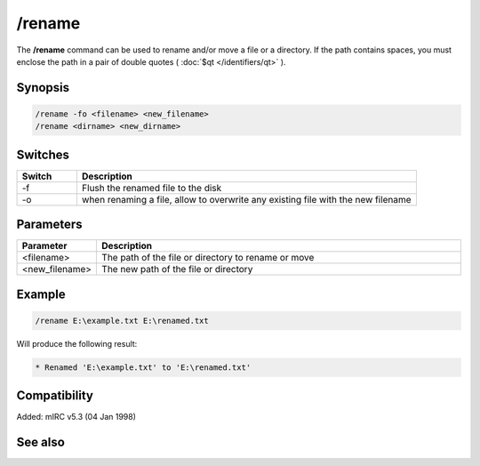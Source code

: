 /rename
=======

The **/rename** command can be used to rename and/or move a file or a directory. If the path contains spaces, you must enclose the path in a pair of double quotes ( :doc:`$qt </identifiers/qt>` ).

Synopsis
--------

.. code:: text

    /rename -fo <filename> <new_filename>
    /rename <dirname> <new_dirname>

Switches
--------

.. list-table::
    :widths: 15 85
    :header-rows: 1

    * - Switch
      - Description
    * - -f
      - Flush the renamed file to the disk
    * - -o
      - when renaming a file, allow to overwrite any existing file with the new filename

Parameters
----------

.. list-table::
    :widths: 15 85
    :header-rows: 1

    * - Parameter
      - Description
    * - <filename>
      - The path of the file or directory to rename or move
    * - <new_filename>
      - The new path of the file or directory

Example
-------

.. code:: text

    /rename E:\example.txt E:\renamed.txt

Will produce the following result:

.. code:: text

    * Renamed 'E:\example.txt' to 'E:\renamed.txt'

Compatibility
-------------

Added: mIRC v5.3 (04 Jan 1998)

See also
--------

.. hlist::
    :columns: 4

    * :doc:`$read </identifiers/read>`
    * :doc:`$readini </identifiers/readini>`
    * :doc:`$fopen </identifiers/fopen>`
    * :doc:`/copy </commands/copy>`
    * :doc:`/fclose </commands/fclose>`
    * :doc:`/fopen </commands/fopen>`
    * :doc:`/mkdir </commands/mkdir>`
    * :doc:`/remove </commands/remove>`
    * :doc:`/rmdir </commands/rmdir>`
    * :doc:`/write </commands/write>`
    * :doc:`/writeini </commands/writeini>`
